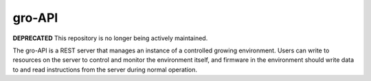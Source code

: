 gro-API
=======

.. image:: https://travis-ci.org/OpenAgInitiative/gro-api.svg?branch=master
    :target: https://travis-ci.org/OpenAgInitiative/gro-api
    :alt: Build Status

.. image:: https://coveralls.io/repos/OpenAgInitiative/gro-api/badge.svg?branch=master&service=github
    :target: https://coveralls.io/github/OpenAgInitiative/gro-api?branch=master
    :alt: Code Coverage

.. image:: https://requires.io/github/OpenAgInitiative/gro-api/requirements.svg?branch=master
    :target: https://requires.io/github/OpenAgInitiative/gro-api/requirements/?branch=master
    :alt: Requirements Status

**DEPRECATED** This repository is no longer being actively maintained.

The gro-API is a REST server that manages an instance of a controlled growing
environment. Users can write to resources on the server to control and monitor
the environment itself, and firmware in the environment should write data to
and read instructions from the server during normal operation.
